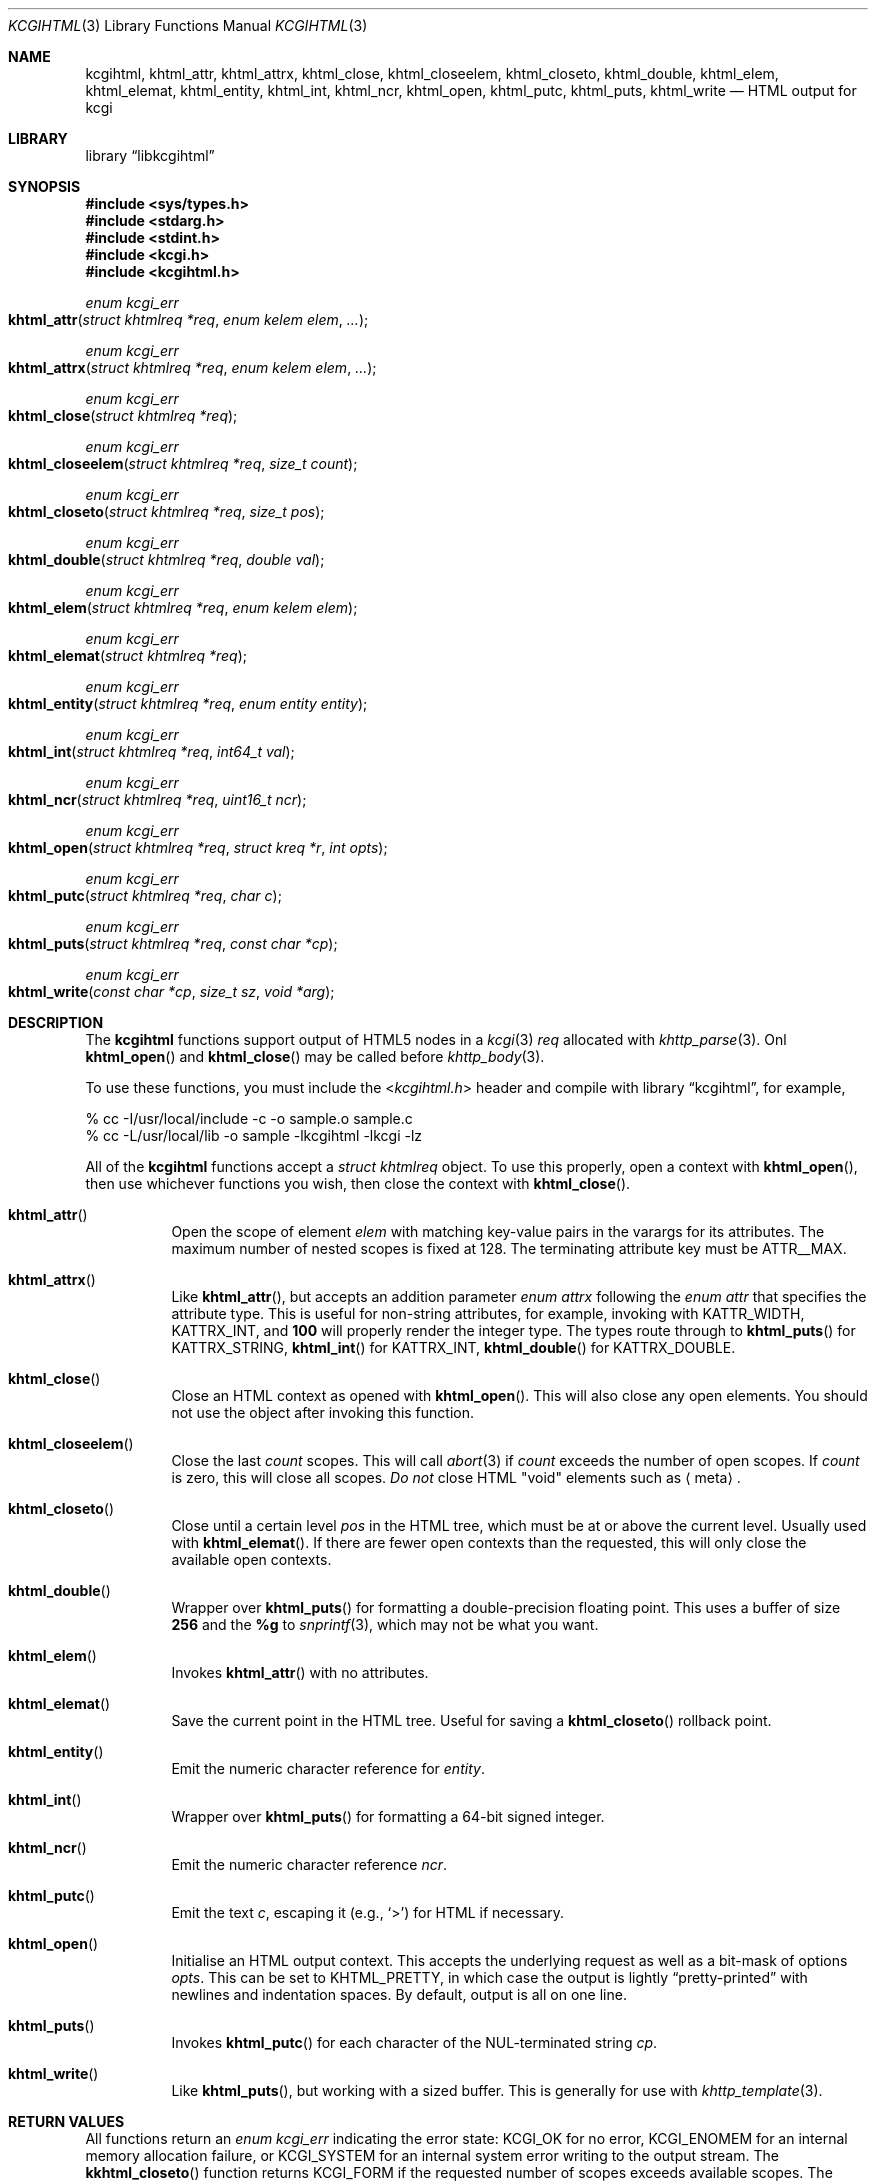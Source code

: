.\"	$Id$
.\"
.\" Copyright (c) 2014, 2015, 2017 Kristaps Dzonsons <kristaps@bsd.lv>
.\"
.\" Permission to use, copy, modify, and distribute this software for any
.\" purpose with or without fee is hereby granted, provided that the above
.\" copyright notice and this permission notice appear in all copies.
.\"
.\" THE SOFTWARE IS PROVIDED "AS IS" AND THE AUTHOR DISCLAIMS ALL WARRANTIES
.\" WITH REGARD TO THIS SOFTWARE INCLUDING ALL IMPLIED WARRANTIES OF
.\" MERCHANTABILITY AND FITNESS. IN NO EVENT SHALL THE AUTHOR BE LIABLE FOR
.\" ANY SPECIAL, DIRECT, INDIRECT, OR CONSEQUENTIAL DAMAGES OR ANY DAMAGES
.\" WHATSOEVER RESULTING FROM LOSS OF USE, DATA OR PROFITS, WHETHER IN AN
.\" ACTION OF CONTRACT, NEGLIGENCE OR OTHER TORTIOUS ACTION, ARISING OUT OF
.\" OR IN CONNECTION WITH THE USE OR PERFORMANCE OF THIS SOFTWARE.
.\"
.Dd $Mdocdate$
.Dt KCGIHTML 3
.Os
.Sh NAME
.Nm kcgihtml ,
.Nm khtml_attr ,
.Nm khtml_attrx ,
.Nm khtml_close ,
.Nm khtml_closeelem ,
.Nm khtml_closeto ,
.Nm khtml_double ,
.Nm khtml_elem ,
.Nm khtml_elemat ,
.Nm khtml_entity ,
.Nm khtml_int ,
.Nm khtml_ncr ,
.Nm khtml_open ,
.Nm khtml_putc ,
.Nm khtml_puts ,
.Nm khtml_write
.Nd HTML output for kcgi
.Sh LIBRARY
.Lb libkcgihtml
.Sh SYNOPSIS
.In sys/types.h
.In stdarg.h
.In stdint.h
.In kcgi.h
.In kcgihtml.h
.Ft enum kcgi_err
.Fo khtml_attr
.Fa "struct khtmlreq *req"
.Fa "enum kelem elem"
.Fa "..."
.Fc
.Ft enum kcgi_err
.Fo khtml_attrx
.Fa "struct khtmlreq *req"
.Fa "enum kelem elem"
.Fa "..."
.Fc
.Ft enum kcgi_err
.Fo khtml_close
.Fa "struct khtmlreq *req"
.Fc
.Ft enum kcgi_err
.Fo khtml_closeelem
.Fa "struct khtmlreq *req"
.Fa "size_t count"
.Fc
.Ft enum kcgi_err
.Fo khtml_closeto
.Fa "struct khtmlreq *req"
.Fa "size_t pos"
.Fc
.Ft enum kcgi_err
.Fo khtml_double
.Fa "struct khtmlreq *req"
.Fa "double val"
.Fc
.Ft enum kcgi_err
.Fo khtml_elem
.Fa "struct khtmlreq *req"
.Fa "enum kelem elem"
.Fc
.Ft enum kcgi_err
.Fo khtml_elemat
.Fa "struct khtmlreq *req"
.Fc
.Ft enum kcgi_err
.Fo khtml_entity
.Fa "struct khtmlreq *req"
.Fa "enum entity entity"
.Fc
.Ft enum kcgi_err
.Fo khtml_int
.Fa "struct khtmlreq *req"
.Fa "int64_t val"
.Fc
.Ft enum kcgi_err
.Fo khtml_ncr
.Fa "struct khtmlreq *req"
.Fa "uint16_t ncr"
.Fc
.Ft enum kcgi_err
.Fo khtml_open
.Fa "struct khtmlreq *req"
.Fa "struct kreq *r"
.Fa "int opts"
.Fc
.Ft enum kcgi_err
.Fo khtml_putc
.Fa "struct khtmlreq *req"
.Fa "char c"
.Fc
.Ft enum kcgi_err
.Fo khtml_puts
.Fa "struct khtmlreq *req"
.Fa "const char *cp"
.Fc
.Ft enum kcgi_err
.Fo khtml_write
.Fa "const char *cp"
.Fa "size_t sz"
.Fa "void *arg"
.Fc
.Sh DESCRIPTION
The
.Nm kcgihtml
functions support output of HTML5 nodes in a
.Xr kcgi 3
.Fa req
allocated with
.Xr khttp_parse 3 .
Onl
.Fn khtml_open
and
.Fn khtml_close
may be called before
.Xr khttp_body 3 .
.Pp
To use these functions, you must include the
.In kcgihtml.h
header and compile with
.Lb kcgihtml ,
for example,
.Bd -literal
% cc -I/usr/local/include -c -o sample.o sample.c
% cc -L/usr/local/lib -o sample -lkcgihtml -lkcgi -lz
.Ed
.Pp
All of the
.Nm kcgihtml
functions accept a
.Vt "struct khtmlreq"
object.
To use this properly, open a context with
.Fn khtml_open ,
then use whichever functions you wish, then close the context with
.Fn khtml_close .
.Bl -tag -width Ds
.It Fn khtml_attr
Open the scope of element
.Fa elem
with matching key-value pairs in the varargs for its attributes.
The maximum number of nested scopes is fixed at 128.
The terminating attribute key must be
.Dv ATTR__MAX .
.It Fn khtml_attrx
Like
.Fn khtml_attr ,
but accepts an addition parameter
.Ft "enum attrx"
following the
.Ft "enum attr"
that specifies the attribute type.
This is useful for non-string attributes, for example, invoking with
.Dv KATTR_WIDTH ,
.Dv KATTRX_INT ,
and
.Li 100
will properly render the integer type.
The types route through to
.Fn khtml_puts
for
.Dv KATTRX_STRING ,
.Fn khtml_int
for
.Dv KATTRX_INT ,
.Fn khtml_double
for
.Dv KATTRX_DOUBLE .
.It Fn khtml_close
Close an HTML context as opened with
.Fn khtml_open .
This will also close any open elements.
You should not use the object after invoking this function.
.It Fn khtml_closeelem
Close the last
.Fa count
scopes.
This will call
.Xr abort 3
if
.Fa count
exceeds the number of open scopes.
If
.Fa count
is zero, this will close all scopes.
.Em \&Do not
close HTML
.Qq void
elements such as
.Aq meta .
.It Fn khtml_closeto
Close until a certain level
.Fa pos
in the HTML tree, which must be at or above the current level.
Usually used with
.Fn khtml_elemat .
If there are fewer open contexts than the requested, this will only
close the available open contexts.
.It Fn khtml_double
Wrapper over
.Fn khtml_puts
for formatting a double-precision floating point.
This uses a buffer of size
.Li 256
and the
.Li %g
to
.Xr snprintf 3 ,
which may not be what you want.
.It Fn khtml_elem
Invokes
.Fn khtml_attr
with no attributes.
.It Fn khtml_elemat
Save the current point in the HTML tree.
Useful for saving a
.Fn khtml_closeto
rollback point.
.It Fn khtml_entity
Emit the numeric character reference for
.Fa entity .
.It Fn khtml_int
Wrapper over
.Fn khtml_puts
for formatting a 64-bit signed integer.
.It Fn khtml_ncr
Emit the numeric character reference
.Fa ncr .
.It Fn khtml_putc
Emit the text
.Fa c ,
escaping it (e.g.,
.Sq \&> )
for HTML if necessary.
.It Fn khtml_open
Initialise an HTML output context.
This accepts the underlying request as well as a bit-mask of options
.Fa opts .
This can be set to
.Dv KHTML_PRETTY ,
in which case the output is lightly
.Dq pretty-printed
with newlines and indentation spaces.
By default, output is all on one line.
.It Fn khtml_puts
Invokes
.Fn khtml_putc
for each character of the NUL-terminated string
.Fa cp .
.It Fn khtml_write
Like
.Fn khtml_puts ,
but working with a sized buffer.
This is generally for use with
.Xr khttp_template 3 .
.El
.Sh RETURN VALUES
All functions return an
.Ft enum kcgi_err
indicating the error state:
.Dv KCGI_OK
for no error,
.Dv KCGI_ENOMEM
for an internal memory allocation failure, or
.Dv KCGI_SYSTEM
for an internal system error writing to the output stream.
The
.Fn kkhtml_closeto
function returns
.Dv KCGI_FORM
if the requested number of scopes exceeds available scopes.
The return of any error code except
.Dv KCGI_OK
may leave the output state inconsistent, and should result in program
termination.
.Sh STANDARDS
HTML5 compatible with the draft standard of February 2014.
.Sh AUTHORS
The
.Nm kcgihtml
library was written by
.An Kristaps Dzonsons Aq Mt kristaps@bsd.lv .
